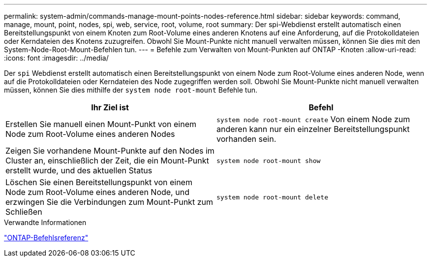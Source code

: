 ---
permalink: system-admin/commands-manage-mount-points-nodes-reference.html 
sidebar: sidebar 
keywords: command, manage, mount, point, nodes, spi, web, service, root, volume, root 
summary: Der spi-Webdienst erstellt automatisch einen Bereitstellungspunkt von einem Knoten zum Root-Volume eines anderen Knotens auf eine Anforderung, auf die Protokolldateien oder Kerndateien des Knotens zuzugreifen. Obwohl Sie Mount-Punkte nicht manuell verwalten müssen, können Sie dies mit den System-Node-Root-Mount-Befehlen tun. 
---
= Befehle zum Verwalten von Mount-Punkten auf ONTAP -Knoten
:allow-uri-read: 
:icons: font
:imagesdir: ../media/


[role="lead"]
Der `spi` Webdienst erstellt automatisch einen Bereitstellungspunkt von einem Node zum Root-Volume eines anderen Node, wenn auf die Protokolldateien oder Kerndateien des Node zugegriffen werden soll. Obwohl Sie Mount-Punkte nicht manuell verwalten müssen, können Sie dies mithilfe der `system node root-mount` Befehle tun.

|===
| Ihr Ziel ist | Befehl 


 a| 
Erstellen Sie manuell einen Mount-Punkt von einem Node zum Root-Volume eines anderen Nodes
 a| 
`system node root-mount create` Von einem Node zum anderen kann nur ein einzelner Bereitstellungspunkt vorhanden sein.



 a| 
Zeigen Sie vorhandene Mount-Punkte auf den Nodes im Cluster an, einschließlich der Zeit, die ein Mount-Punkt erstellt wurde, und des aktuellen Status
 a| 
`system node root-mount show`



 a| 
Löschen Sie einen Bereitstellungspunkt von einem Node zum Root-Volume eines anderen Node, und erzwingen Sie die Verbindungen zum Mount-Punkt zum Schließen
 a| 
`system node root-mount delete`

|===
.Verwandte Informationen
link:../concepts/manual-pages.html["ONTAP-Befehlsreferenz"]
